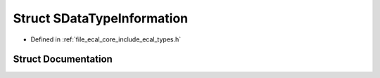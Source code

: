 .. _exhale_struct_structeCAL_1_1SDataTypeInformation:

Struct SDataTypeInformation
===========================

- Defined in :ref:`file_ecal_core_include_ecal_types.h`


Struct Documentation
--------------------


.. doxygenstruct:: eCAL::SDataTypeInformation
   :project: eCAL
   :members:
   :protected-members:
   :undoc-members: